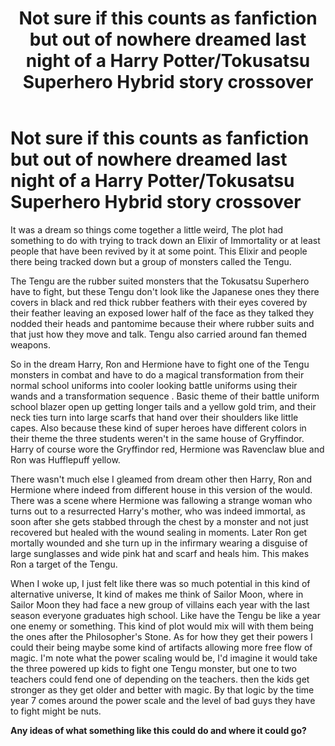 #+TITLE: Not sure if this counts as fanfiction but out of nowhere dreamed last night of a Harry Potter/Tokusatsu Superhero Hybrid story crossover

* Not sure if this counts as fanfiction but out of nowhere dreamed last night of a Harry Potter/Tokusatsu Superhero Hybrid story crossover
:PROPERTIES:
:Author: ReifuTD
:Score: 0
:DateUnix: 1565627188.0
:DateShort: 2019-Aug-12
:FlairText: Prompt
:END:
It was a dream so things come together a little weird, The plot had something to do with trying to track down an Elixir of Immortality or at least people that have been revived by it at some point. This Elixir and people there being tracked down but a group of monsters called the Tengu.

The Tengu are the rubber suited monsters that the Tokusatsu Superhero have to fight, but these Tengu don't look like the Japanese ones they there covers in black and red thick rubber feathers with their eyes covered by their feather leaving an exposed lower half of the face as they talked they nodded their heads and pantomime because their where rubber suits and that just how they move and talk. Tengu also carried around fan themed weapons.

So in the dream Harry, Ron and Hermione have to fight one of the Tengu monsters in combat and have to do a magical transformation from their normal school uniforms into cooler looking battle uniforms using their wands and a transformation sequence . Basic theme of their battle uniform school blazer open up getting longer tails and a yellow gold trim, and their neck ties turn into large scarfs that hand over their shoulders like little capes. Also because these kind of super heroes have different colors in their theme the three students weren't in the same house of Gryffindor. Harry of course wore the Gryffindor red, Hermione was Ravenclaw blue and Ron was Hufflepuff yellow.

There wasn't much else I gleamed from dream other then Harry, Ron and Hermione where indeed from different house in this version of the would. There was a scene where Hermione was fallowing a strange woman who turns out to a resurrected Harry's mother, who was indeed immortal, as soon after she gets stabbed through the chest by a monster and not just recovered but healed with the wound sealing in moments. Later Ron get mortally wounded and she turn up in the infirmary wearing a disguise of large sunglasses and wide pink hat and scarf and heals him. This makes Ron a target of the Tengu.

When I woke up, I just felt like there was so much potential in this kind of alternative universe, It kind of makes me think of Sailor Moon, where in Sailor Moon they had face a new group of villains each year with the last season everyone graduates high school. Like have the Tengu be like a year one enemy or something. This kind of plot would mix will with them being the ones after the Philosopher's Stone. As for how they get their powers I could their being maybe some kind of artifacts allowing more free flow of magic. I'm note what the power scaling would be, I'd imagine it would take the three powered up kids to fight one Tengu monster, but one to two teachers could fend one of depending on the teachers. then the kids get stronger as they get older and better with magic. By that logic by the time year 7 comes around the power scale and the level of bad guys they have to fight might be nuts.

*Any ideas of what something like this could do and where it could go?*

